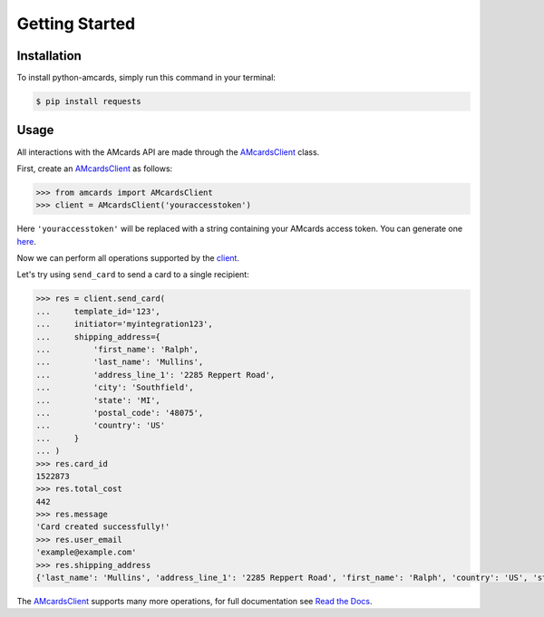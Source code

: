 Getting Started
===============

Installation
------------
To install python-amcards, simply run this command in your terminal:

.. code-block::

    $ pip install requests

Usage
-----
All interactions with the AMcards API are made through the `AMcardsClient <https://python-amcards.readthedocs.io/en/latest/amcards.html#amcards.amcards.AMcardsClient>`_ class.

First, create an `AMcardsClient <https://python-amcards.readthedocs.io/en/latest/amcards.html#amcards.amcards.AMcardsClient>`_ as follows:

.. code-block::

    >>> from amcards import AMcardsClient
    >>> client = AMcardsClient('youraccesstoken')

Here ``'youraccesstoken'`` will be replaced with a string containing your AMcards access token. You can generate one `here <https://amcards.com/user/connected-applications/>`_.

Now we can perform all operations supported by the `client <https://python-amcards.readthedocs.io/en/latest/amcards.html#amcards.amcards.AMcardsClient>`_.

Let's try using ``send_card`` to send a card to a single recipient:

.. code-block::

        >>> res = client.send_card(
        ...     template_id='123',
        ...     initiator='myintegration123',
        ...     shipping_address={
        ...         'first_name': 'Ralph',
        ...         'last_name': 'Mullins',
        ...         'address_line_1': '2285 Reppert Road',
        ...         'city': 'Southfield',
        ...         'state': 'MI',
        ...         'postal_code': '48075',
        ...         'country': 'US'
        ...     }
        ... )
        >>> res.card_id
        1522873
        >>> res.total_cost
        442
        >>> res.message
        'Card created successfully!'
        >>> res.user_email
        'example@example.com'
        >>> res.shipping_address
        {'last_name': 'Mullins', 'address_line_1': '2285 Reppert Road', 'first_name': 'Ralph', 'country': 'US', 'state': 'MI', 'postal_code': '48075', 'city': 'Southfield'}

The `AMcardsClient <https://python-amcards.readthedocs.io/en/latest/amcards.html#amcards.amcards.AMcardsClient>`_ supports many more operations, for full documentation see `Read the Docs <https://python-amcards.readthedocs.io/en/latest/>`_.